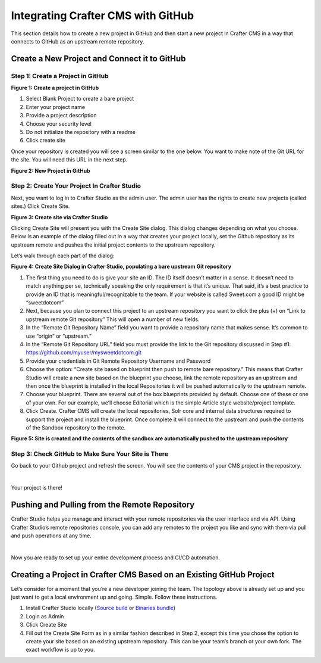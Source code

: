 
.. index:: Integrating Crafter CMS with GitHub

.. _integrating-crafter-cms-with-github:

===================================
Integrating Crafter CMS with GitHub
===================================

This section details how to create a new project in GitHub and then start a new project in Crafter CMS in a way that connects to GitHub as an upstream remote repository.

---------------------------------------------
Create a New Project and Connect it to GitHub
---------------------------------------------

^^^^^^^^^^^^^^^^^^^^^^^^^^^^^^^^^^
Step 1: Create a Project in GitHub
^^^^^^^^^^^^^^^^^^^^^^^^^^^^^^^^^^

.. image:: /_static/images/developer/craftercms-github-create-repo.png
    :alt: How-Tos - Create a project in GitHub
    :width: 70 %
    :align: center

**Figure 1: Create a project in GitHub**

#. Select Blank Project to create a bare project
#. Enter your project name
#. Provide a project description
#. Choose your security level
#. Do not initialize the repository with a readme
#. Click create site

Once your repository is created you will see a screen similar to the one below.  You want to make note of the Git URL for the site.  You will need this URL in the next step.

.. image:: /_static/images/developer/craftercms-github-create-repo-url.png
    :alt: How-Tos - New project in GitHub
    :width: 70 %
    :align: center

**Figure 2: New Project in GitHub**

^^^^^^^^^^^^^^^^^^^^^^^^^^^^^^^^^^^^^^^^^^^^^
Step 2: Create Your Project In Crafter Studio
^^^^^^^^^^^^^^^^^^^^^^^^^^^^^^^^^^^^^^^^^^^^^

Next, you want to log in to Crafter Studio as the admin user. The admin user has the rights to create new projects (called sites.) Click Create Site.

.. image:: /_static/images/developer/create-site.png
    :alt: How-Tos - Site screen in Crafter Studio
    :width: 70 %
    :align: center

**Figure 3: Create site via Crafter Studio**

Clicking Create Site will present you with the Create Site dialog. This dialog changes depending on what you choose. Below is an example of the dialog filled out in a way that creates your project locally, set the Github repository as its upstream remote and pushes the initial project contents to the upstream repository.

Let’s walk through each part of the dialog:

.. image:: /_static/images/developer/craftercms-github-create-site.png
    :alt: How-Tos - Create Site Dialog Walk Through
    :width: 70 %
    :align: center

**Figure 4: Create Site Dialog in Crafter Studio, populating a bare upstream Git repository**

#. The first thing you need to do is give your site an ID. The ID itself doesn’t matter in a sense. It doesn’t need to match anything per se, technically speaking the only requirement is that it’s unique. That said, it’s a best practice to provide an ID that is meaningful/recognizable to the team. If your website is called Sweet.com a good ID might be “sweetdotcom”
#. Next, because you plan to connect this project to an upstream repository you want to click the plus (+) on “Link to upstream remote Git repository” This will open a number of new fields.
#. In the “Remote Git Repository Name” field you want to provide a repository name that makes sense. It’s common to use “origin” or “upstream.”
#. In the “Remote Git Repository URL” field you must provide the link to the Git repository discussed in Step #1: https://github.com/myuser/mysweetdotcom.git
#. Provide your credentials in Git Remote Repository Username and Password
#. Choose the option: “Create site based on blueprint then push to  remote bare repository.” This means that Crafter Studio will create a new site based on the blueprint you choose, link the remote repository as an upstream and then once the blueprint is installed in the local Repositories it will be pushed automatically to the upstream remote.
#. Choose your blueprint. There are several out of the box blueprints provided by default. Choose one of these or one of your own. For our example, we’ll choose Editorial which is the simple Article style website/project template.
#. Click Create. Crafter CMS will create the local repositories, Solr core and internal data structures required to support the project and install the blueprint. Once complete it will connect to the upstream and push the contents of the Sandbox repository to the remote.

.. image:: /_static/images/developer/crafter-cms-home-preview.png
    :alt: How-Tos - Crafter Studio Home Page Preview
    :width: 80 %
    :align: center

**Figure 5: Site is created and the contents of the sandbox are automatically pushed to the upstream repository**

^^^^^^^^^^^^^^^^^^^^^^^^^^^^^^^^^^^^^^^^^^^^^^^^^^^^
Step 3: Check GitHub to Make Sure Your Site is There
^^^^^^^^^^^^^^^^^^^^^^^^^^^^^^^^^^^^^^^^^^^^^^^^^^^^

Go back to your Github project and refresh the screen.  You will see the contents of your CMS project in the repository.

.. image:: /_static/images/developer/craftercms-github-site-created-syncd.png
    :alt: How-Tos - Your project in GitHub
    :width: 80 %
    :align: center

|

Your project is there!

----------------------------------------------
Pushing and Pulling from the Remote Repository
----------------------------------------------

Crafter Studio helps you manage and interact with your remote repositories via the user interface and via API.  Using Crafter Studio’s remote repositories console, you can add any remotes to the project you like and sync with them via pull and push operations at any time.

.. image:: /_static/images/developer/craftercms-github-remotes.png
    :alt: How-Tos - Pushing and Pulling from the Remote Repository
    :width: 100 %
    :align: center

|

Now you are ready to set up your entire development process and CI/CD automation.

---------------------------------------------------------------------
Creating a Project in Crafter CMS Based on an Existing GitHub Project
---------------------------------------------------------------------

Let’s consider for a moment that you’re a new developer joining the team. The topology above is already set up and you just want to get a local environment up and going. Simple. Follow these instructions.

#. Install Crafter Studio locally (`Source build <https://github.com/craftercms/craftercms>`_ or `Binaries bundle <https://craftersoftware.com/downloads>`_)
#. Login as Admin
#. Click Create Site
#. Fill out the Create Site Form as in a similar fashion described in Step 2, except this time you chose the option to create your site based on an existing upstream repository. This can be your team’s branch or your own fork. The exact workflow is up to you.